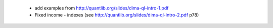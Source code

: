 
 * add examples from http://quantlib.org/slides/dima-ql-intro-1.pdf
 * Fixed income - indexes (see http://quantlib.org/slides/dima-ql-intro-2.pdf
   p78)
